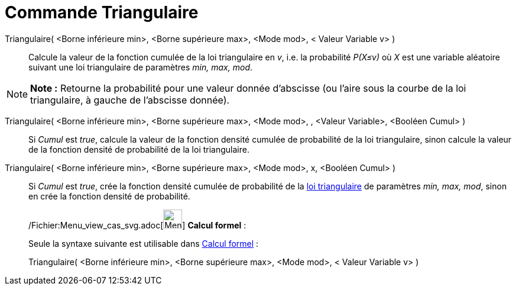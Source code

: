 = Commande Triangulaire
:page-en: commands/Triangular_Command
ifdef::env-github[:imagesdir: /fr/modules/ROOT/assets/images]

Triangulaire( <Borne inférieure min>, <Borne supérieure max>, <Mode mod>, < Valeur Variable v> )::
  Calcule la valeur de la fonction cumulée de la loi triangulaire en _v_, i.e. la probabilité _P(X≤v)_ où _X_ est une
  variable aléatoire suivant une loi triangulaire de paramètres _min, max, mod_.

[NOTE]
====

*Note :* Retourne la probabilité pour une valeur donnée d'abscisse (ou l'aire sous la courbe de la loi triangulaire, à
gauche de l'abscisse donnée).

====

Triangulaire( <Borne inférieure min>, <Borne supérieure max>, <Mode mod>, , <Valeur Variable>, <Booléen Cumul> )::
  Si _Cumul_ est _true_, calcule la valeur de la fonction densité cumulée de probabilité de la loi triangulaire, sinon
  calcule la valeur de la fonction densité de probabilité de la loi triangulaire.

Triangulaire( <Borne inférieure min>, <Borne supérieure max>, <Mode mod>, x, <Booléen Cumul> )::
  Si _Cumul_ est _true_, crée la fonction densité cumulée de probabilité de la
  http://en.wikipedia.org/wiki/fr:Loi_triangulaire[loi triangulaire] de paramètres _min, max, mod_, sinon en crée la
  fonction densité de probabilité.

____________________________________________________________

/Fichier:Menu_view_cas_svg.adoc[image:32px-Menu_view_cas.svg.png[Menu view cas.svg,width=32,height=32]] *Calcul
formel* :

Seule la syntaxe suivante est utilisable dans xref:/Calcul_formel.adoc[Calcul formel] :

Triangulaire( <Borne inférieure min>, <Borne supérieure max>, <Mode mod>, < Valeur Variable v> )
